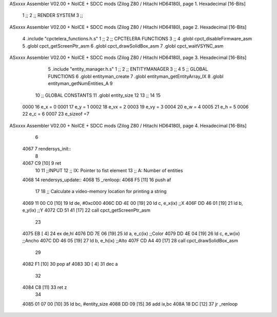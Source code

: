ASxxxx Assembler V02.00 + NoICE + SDCC mods  (Zilog Z80 / Hitachi HD64180), page 1.
Hexadecimal [16-Bits]



                              1 ;;
                              2 ;; RENDER SYSTEM
                              3 ;;
ASxxxx Assembler V02.00 + NoICE + SDCC mods  (Zilog Z80 / Hitachi HD64180), page 2.
Hexadecimal [16-Bits]



                              4 .include "cpctelera_functions.h.s"
                              1 ;;
                              2 ;;  CPCTELERA   FUNCTIONS
                              3 ;;
                              4 .globl cpct_disableFirmware_asm
                              5 .globl cpct_getScreenPtr_asm
                              6 .globl cpct_drawSolidBox_asm
                              7 .globl cpct_waitVSYNC_asm
ASxxxx Assembler V02.00 + NoICE + SDCC mods  (Zilog Z80 / Hitachi HD64180), page 3.
Hexadecimal [16-Bits]



                              5 .include "entity_manager.h.s"
                              1 ;;
                              2 ;;  ENTITYMANAGER
                              3 ;;
                              4 
                              5 ;; GLOBAL FUNCTIONS
                              6 .globl entityman_create
                              7 .globl entityman_getEntityArray_IX
                              8 .globl entityman_getNumEntities_A
                              9 
                             10 ;;  GLOBAL CONSTANTS
                             11 .globl entity_size
                             12 
                             13 ;;
                             14 
                             15 
                     0000    16 e_x = 0
                     0001    17 e_y = 1
                     0002    18 e_vx = 2
                     0003    19 e_vy = 3
                     0004    20 e_w = 4
                     0005    21 e_h = 5
                     0006    22 e_c = 6
                     0007    23 e_sizeof =7
ASxxxx Assembler V02.00 + NoICE + SDCC mods  (Zilog Z80 / Hitachi HD64180), page 4.
Hexadecimal [16-Bits]



                              6 
   4067                       7 rendersys_init::
                              8 
   4067 C9            [10]    9 ret
                             10 
                             11 ;;INPUT
                             12 ;;      IX: Pointer to fist element
                             13 ;;      A: Number of entities
   4068                      14 rendersys_update::
   4068                      15 _renloop:
   4068 F5            [11]   16     push af
                             17 
                             18     ;; Calculate a video-memory location for printing a string
   4069 11 00 C0      [10]   19     ld de, #0xc000
   406C DD 4E 00      [19]   20     ld c, e_x(ix)     ;;X
   406F DD 46 01      [19]   21     ld b, e_y(ix)     ;;Y
   4072 CD 51 41      [17]   22     call cpct_getScreenPtr_asm
                             23 
   4075 EB            [ 4]   24     ex de,hl
   4076 DD 7E 06      [19]   25     ld a, e_c(ix)     ;;Color
   4079 DD 4E 04      [19]   26     ld c, e_w(ix)     ;;Ancho
   407C DD 46 05      [19]   27     ld b, e_h(ix)     ;;Alto
   407F CD A4 40      [17]   28     call cpct_drawSolidBox_asm
                             29 
   4082 F1            [10]   30     pop af
   4083 3D            [ 4]   31     dec a
                             32 
   4084 C8            [11]   33     ret z
                             34 
   4085 01 07 00      [10]   35     ld bc, #entity_size
   4088 DD 09         [15]   36     add ix,bc
   408A 18 DC         [12]   37     jr _renloop
